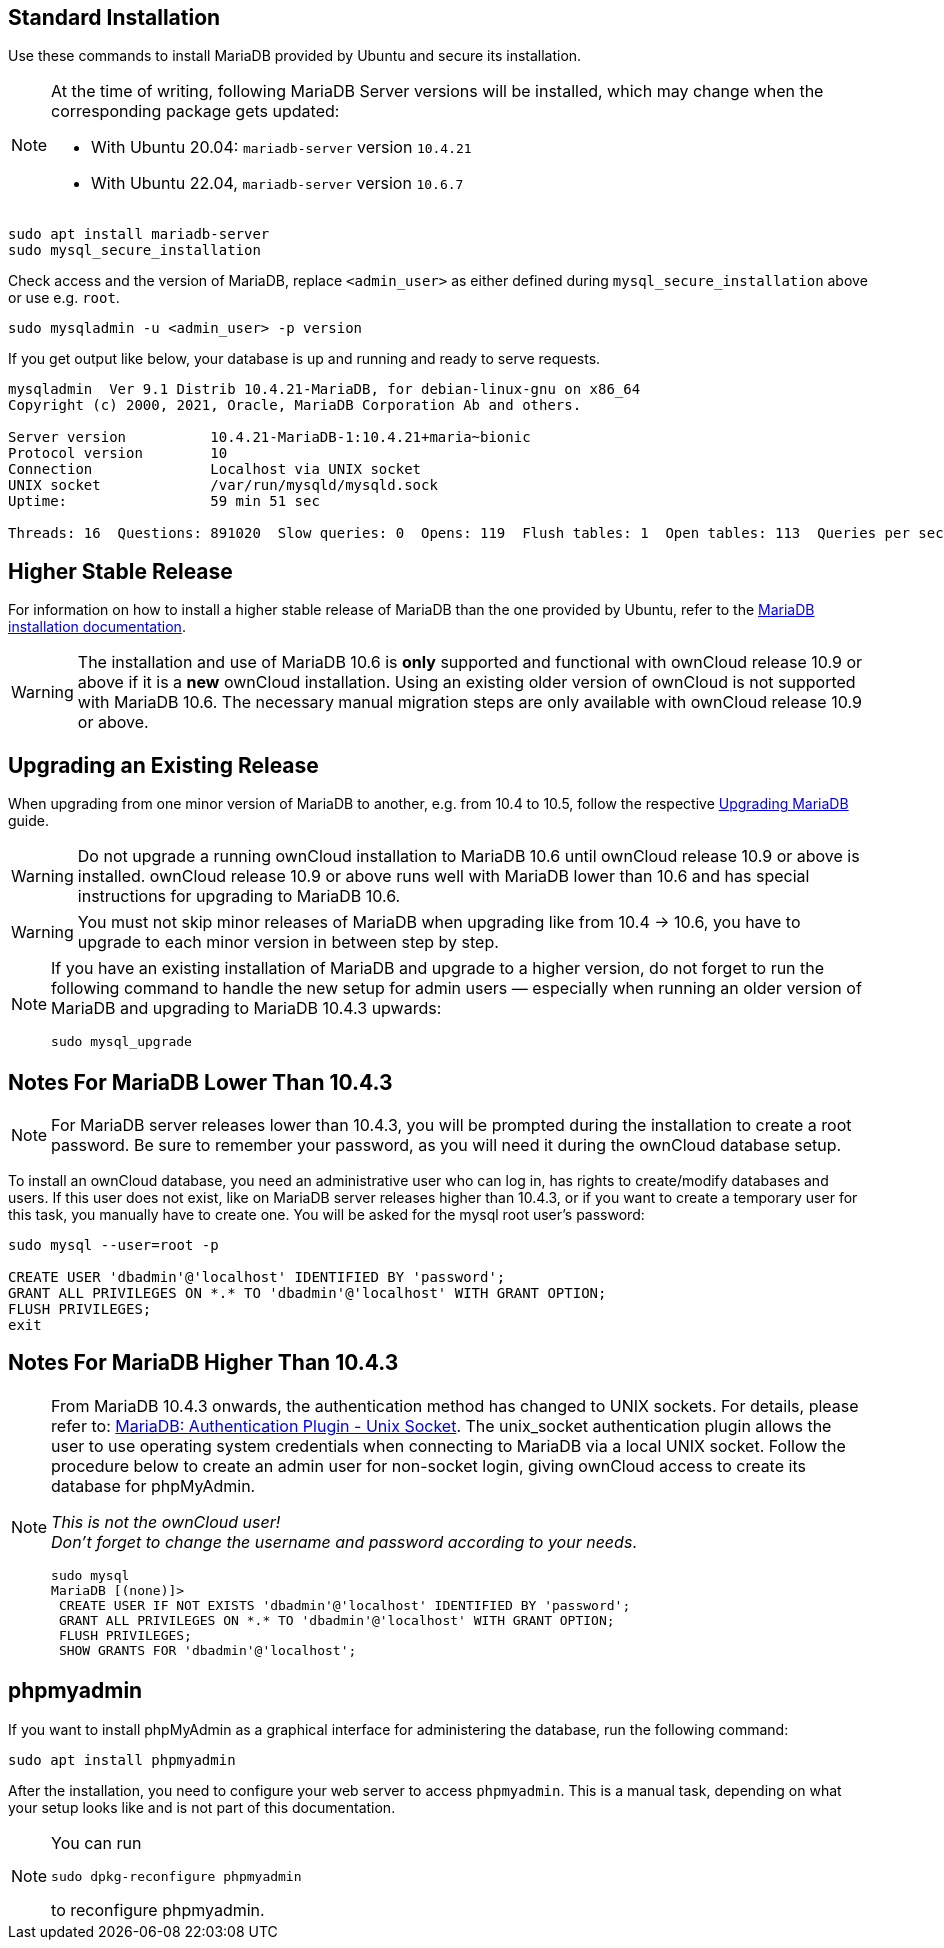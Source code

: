 :install-mariadb-latest-url: https://downloads.mariadb.org/mariadb/repositories/#
:auth-unix-socket-url: https://mariadb.com/kb/en/library/authentication-plugin-unix-socket/
:upgrade-mariadb-url: https://mariadb.com/kb/en/upgrading/

== Standard Installation

Use these commands to install MariaDB provided by Ubuntu and secure its installation.

[NOTE]
====
At the time of writing, following MariaDB Server versions will be installed, which may change when the corresponding package gets updated:

* With Ubuntu 20.04: `mariadb-server` version `10.4.21` 
* With Ubuntu 22.04, `mariadb-server` version `10.6.7`
====

[source,bash]
----
sudo apt install mariadb-server
sudo mysql_secure_installation
----

Check access and the version of MariaDB, replace `<admin_user>` as either defined during `mysql_secure_installation` above or use e.g. `root`.

[source,bash]
----
sudo mysqladmin -u <admin_user> -p version
----

If you get output like below, your database is up and running and ready to serve requests.

[source,text]
----
mysqladmin  Ver 9.1 Distrib 10.4.21-MariaDB, for debian-linux-gnu on x86_64
Copyright (c) 2000, 2021, Oracle, MariaDB Corporation Ab and others.

Server version          10.4.21-MariaDB-1:10.4.21+maria~bionic
Protocol version        10
Connection              Localhost via UNIX socket
UNIX socket             /var/run/mysqld/mysqld.sock
Uptime:                 59 min 51 sec

Threads: 16  Questions: 891020  Slow queries: 0  Opens: 119  Flush tables: 1  Open tables: 113  Queries per second avg: 248.125
----

== Higher Stable Release

For information on how to install a higher stable release of MariaDB than the one provided by Ubuntu, refer to the {install-mariadb-latest-url}[MariaDB installation documentation].

WARNING: The installation and use of MariaDB 10.6 is *only* supported and functional with ownCloud release 10.9 or above if it is a *new* ownCloud installation. Using an existing older version of ownCloud is not supported with MariaDB 10.6. The necessary manual migration steps are only available with ownCloud release 10.9 or above.

== Upgrading an Existing Release

When upgrading from one minor version of MariaDB to another, e.g. from 10.4 to 10.5, follow the respective {upgrade-mariadb-url}[Upgrading MariaDB] guide.

WARNING: Do not upgrade a running ownCloud installation to MariaDB 10.6 until ownCloud release 10.9 or above is installed. ownCloud release 10.9 or above runs well with MariaDB lower than 10.6 and has special instructions for upgrading to MariaDB 10.6. 

WARNING: You must not skip minor releases of MariaDB when upgrading like from 10.4 -> 10.6, you have to upgrade to each minor version in between step by step.

[NOTE]
====
If you have an existing installation of MariaDB and upgrade to a higher version, do not forget to run the following command to handle the new setup for admin users — especially when running an older version of MariaDB and upgrading to MariaDB 10.4.3 upwards:

[source,bash]
----
sudo mysql_upgrade 
----
====

== Notes For MariaDB Lower Than 10.4.3

[NOTE]
====
For MariaDB server releases lower than 10.4.3, you will be prompted during the installation to create a root password. Be sure to remember your password, as you will need it during the ownCloud database setup.
====

To install an ownCloud database, you need an administrative user who can log in, has rights to create/modify databases and users. If this user does not exist, like on MariaDB server releases higher than 10.4.3, or if you want to create a temporary user for this task, you manually have to create one. You will be asked for the mysql root user's password:

[source,bash]
----
sudo mysql --user=root -p

CREATE USER 'dbadmin'@'localhost' IDENTIFIED BY 'password';
GRANT ALL PRIVILEGES ON *.* TO 'dbadmin'@'localhost' WITH GRANT OPTION;
FLUSH PRIVILEGES;
exit
----

== Notes For MariaDB Higher Than 10.4.3

[NOTE]
====
From MariaDB 10.4.3 onwards, the authentication method has changed to UNIX sockets. For details, please refer to: {auth-unix-socket-url}[MariaDB: Authentication Plugin - Unix Socket]. The unix_socket authentication plugin allows the user to use operating system credentials when connecting to MariaDB via a local UNIX socket. Follow the procedure below to create an admin user for non-socket login, giving ownCloud access to create its database for phpMyAdmin.

_This is not the ownCloud user!_ +
_Don't forget to change the username and password according to your needs_.

[source,bash]
----
sudo mysql
MariaDB [(none)]>
 CREATE USER IF NOT EXISTS 'dbadmin'@'localhost' IDENTIFIED BY 'password';
 GRANT ALL PRIVILEGES ON *.* TO 'dbadmin'@'localhost' WITH GRANT OPTION;
 FLUSH PRIVILEGES;
 SHOW GRANTS FOR 'dbadmin'@'localhost';
----
====

== phpmyadmin

If you want to install phpMyAdmin as a graphical interface for administering the database, run the following command:

[source,bash]
----
sudo apt install phpmyadmin
----

After the installation, you need to configure your web server to access `phpmyadmin`. This is a manual task, depending on what your setup looks like and is not part of this documentation.

[NOTE]
====
You can run
[source,bash]
----
sudo dpkg-reconfigure phpmyadmin
----
to reconfigure phpmyadmin.
====
 
